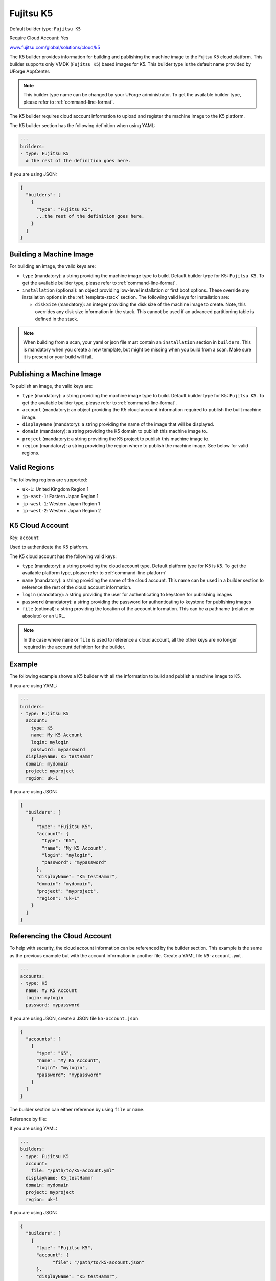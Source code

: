 .. Copyright (c) 2007-2019 UShareSoft, All rights reserved

.. _builder-k5:

Fujitsu K5
==========

Default builder type: ``Fujitsu K5``

Require Cloud Account: Yes

`www.fujitsu.com/global/solutions/cloud/k5 <http://www.fujitsu.com/global/solutions/cloud/k5/>`_

The K5 builder provides information for building and publishing the machine image to the Fujitsu K5 cloud platform. This builder supports only VMDK (``Fujitsu K5``) based images for K5.
This builder type is the default name provided by UForge AppCenter.

.. note:: This builder type name can be changed by your UForge administrator. To get the available builder type, please refer to :ref:`command-line-format`.

The K5 builder requires cloud account information to upload and register the machine image to the K5 platform.

The K5 builder section has the following definition when using YAML:

.. code-block:: yaml

  ---
  builders:
  - type: Fujitsu K5
    # the rest of the definition goes here.

If you are using JSON:

.. code-block:: javascript

	{
	  "builders": [
	    {
	      "type": "Fujitsu K5",
	      ...the rest of the definition goes here.
	    }
	  ]
	}

Building a Machine Image
------------------------

For building an image, the valid keys are:

* ``type`` (mandatory): a string providing the machine image type to build. Default builder type for K5: ``Fujitsu K5``. To get the available builder type, please refer to :ref:`command-line-format`.
* ``installation`` (optional): an object providing low-level installation or first boot options. These override any installation options in the :ref:`template-stack` section. The following valid keys for installation are:

  * ``diskSize`` (mandatory): an integer providing the disk size of the machine image to create. Note, this overrides any disk size information in the stack. This cannot be used if an advanced partitioning table is defined in the stack.

.. note:: When building from a scan, your yaml or json file must contain an ``installation`` section in ``builders``. This is mandatory when you create a new template, but might be missing when you build from a scan. Make sure it is present or your build will fail.

Publishing a Machine Image
--------------------------

To publish an image, the valid keys are:

* ``type`` (mandatory): a string providing the machine image type to build. Default builder type for K5: ``Fujitsu K5``. To get the available builder type, please refer to :ref:`command-line-format`.
* ``account`` (mandatory): an object providing the K5 cloud account information required to publish the built machine image.
* ``displayName`` (mandatory): a string providing the name of the image that will be displayed.
* ``domain`` (mandatory): a string providing the K5 domain to publish this machine image to.
* ``project`` (mandatory): a string providing the K5 project to publish this machine image to.
* ``region`` (mandatory): a string providing the region where to publish the machine image. See below for valid regions.

Valid Regions
-------------

The following regions are supported:

* ``uk-1``: United Kingdom Region 1
* ``jp-east-1``: Eastern Japan Region 1
* ``jp-west-1``: Western Japan Region 1
* ``jp-west-2``: Western Japan Region 2

K5 Cloud Account
-----------------------

Key: ``account``

Used to authenticate the K5 platform.

The K5 cloud account has the following valid keys:

* ``type`` (mandatory): a string providing the cloud account type. Default platform type for K5 is ``K5``. To get the available platform type, please refer to :ref:`command-line-platform`
* ``name`` (mandatory): a string providing the name of the cloud account. This name can be used in a builder section to reference the rest of the cloud account information.
* ``login`` (mandatory): a string providing the user for authenticating to keystone for publishing images
* ``password`` (mandatory): a string providing the password for authenticating to keystone for publishing images
* ``file`` (optional): a string providing the location of the account information. This can be a pathname (relative or absolute) or an URL.

.. note:: In the case where ``name`` or ``file`` is used to reference a cloud account, all the other keys are no longer required in the account definition for the builder.


Example
-------

The following example shows a K5 builder with all the information to build and publish a machine image to K5.

If you are using YAML:

.. code-block:: yaml

  ---
  builders:
  - type: Fujitsu K5
    account:
      type: K5
      name: My K5 Account
      login: mylogin
      password: mypassword
    displayName: K5_testHammr
    domain: mydomain
    project: myproject
    region: uk-1

If you are using JSON:

.. code-block:: json

  {
    "builders": [
      {
        "type": "Fujitsu K5",
        "account": {
          "type": "K5",
          "name": "My K5 Account",
          "login": "mylogin",
          "password": "mypassword"
        },
        "displayName": "K5_testHammr",
        "domain": "mydomain",
        "project": "myproject",
        "region": "uk-1"
      }
    ]
  }

Referencing the Cloud Account
-----------------------------

To help with security, the cloud account information can be referenced by the builder section. This example is the same as the previous example but with the account information in another file. Create a YAML file ``k5-account.yml``.

.. code-block:: yaml

  ---
  accounts:
  - type: K5
    name: My K5 Account
    login: mylogin
    password: mypassword


If you are using JSON, create a JSON file ``k5-account.json``:

.. code-block:: json

  {
    "accounts": [
      {
        "type": "K5",
        "name": "My K5 Account",
        "login": "mylogin",
        "password": "mypassword"
      }
    ]
  }



The builder section can either reference by using ``file`` or ``name``.

Reference by file:

If you are using YAML:

.. code-block:: yaml

  ---
  builders:
  - type: Fujitsu K5
    account:
      file: "/path/to/k5-account.yml"
    displayName: K5_testHammr
    domain: mydomain
    project: myproject
    region: uk-1

If you are using JSON:

.. code-block:: json

  {
    "builders": [
      {
        "type": "Fujitsu K5",
        "account": {
              "file": "/path/to/k5-account.json"
        },
        "displayName": "K5_testHammr",
        "domain": "mydomain",
        "project": "myproject",
        "region": "uk-1"
      }
    ]
  }

Reference by name, note the cloud account must already be created by using ``account create``.

If you are using YAML:

.. code-block:: yaml

  ---
  builders:
  - type: Fujitsu K5
    account:
      name: My K5 Account
    displayName: K5_testHammr
    domain: mydomain
    project: myproject
    region: uk-1

If you are using JSON:

.. code-block:: json

  {
    "builders": [
      {
        "type": "Fujitsu K5",
        "account": {
          "name": "My K5 Account"
          },
        "displayName": "K5_testHammr",
        "domain": "mydomain",
        "project": "myproject",
        "region": "uk-1"
      }
    ]
  }
